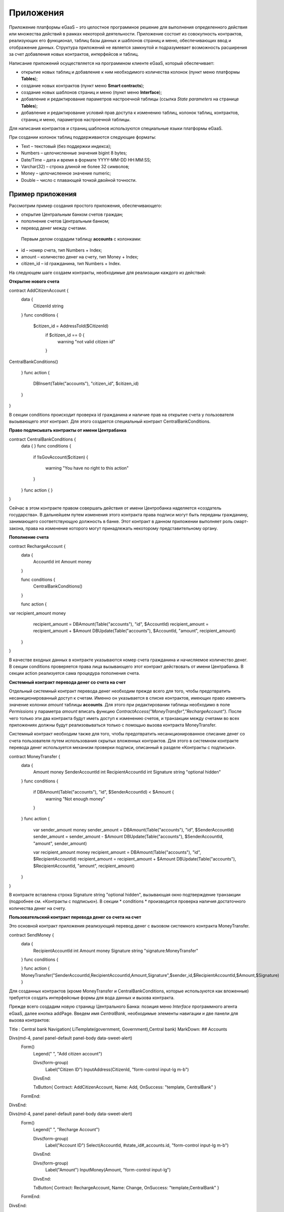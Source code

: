 ################################################################################
Приложения
################################################################################
Приложение платформы eGaaS – это целостное программное решение для выполнения определенного действия или множества действий в рамках некоторой деятельности. Приложение состоит из совокупность контрактов, реализующих его функционал, таблиц базы данных и шаблонов страниц и меню, обеспечивающих ввод и отображение данных. Структура приложений не является замкнутой и подразумевает возможность расширения за счет добавления новых контрактов, интерфейсов и таблиц. 
 
Написание приложений осуществляется на программном клиенте eGaaS, который обеспечивает:

* открытие новых таблиц и добавление к ним необходимого количества колонок (пункт меню платформы **Tables**);
* создание новых контрактов (пункт меню **Smart contracts**);
* создание новых шаблонов страниц и меню (пункт меню **Interface**);
* добавление и редактирование параметров настроечной таблицы (ссылка *State parameters* на странице **Tables**);
* добавление и редактирование условий прав доступа к изменению таблиц, колонок таблиц, контрактов, страниц и меню, параметров настроечной таблицы.

Для написания контрактов и страниц шаблонов используются специальные языки платформы eGaaS.
 
При создании колонок таблиц поддерживаются следующие форматы:

* Text – текстовый (без поддержки индекса);
* Numbers – целочисленные значения bigint	8 bytes;
* Date/Time – дата и время в формате  YYYY-MM-DD HH:MM:SS;
* Varchar(32) – строка длиной не более 32 символов;
* Money – целочисленное значение numeric;
* Double – число с плавающей точкой двойной точности.


********************************************************************************
Пример приложения
********************************************************************************
Рассмотрим пример создания простого приложения, обеспечивающего: 

* открытие  Центральным банком счетов граждан; 
* пополнение счетов Центральным банком;
* перевод денег между счетами. 

 Первым делом создадим таблицу **accounts** с колонками: 

* id – номер счета, тип Numbers + Index; 
* amount – количество денег на счету, тип Money + Index;
* citizen_id – id гражданина, тип Numbers + Index.

На следующем шаге создаем контракты, необходимые для реализации каждого из действий:

**Открытие нового счета**

.. code:: js

contract AddCitizenAccount {
	data {
		CitizenId string
	}
	func conditions {
	    
	    $citizen_id = AddressToId($CitizenId)
		if $citizen_id == 0 {
			warning "not valid citizen id"
		}
		
CentralBankConditions()
	
	}
	func action {
		
		DBInsert(Table("accounts"), "citizen_id", $citizen_id)
	}
} 


В секции conditions происходит проверка id гражданина и наличие прав на открытие счета у пользователя вызывающего  этот контракт.  Для этого создается специальный контракт CentralBankConditions.

**Право подписывать контракты от имени Центрабанка**

.. code:: js

contract CentralBankConditions {
	data {	}
	func conditions	{
	   if !IsGovAccount($citizen)
	   {
	       	warning "You have no right to this action"
	   }
	}
	func action {	}
}

Сейчас в этом контракте правом совершать действия от имени Центробанка наделяется «создатель государства». В дальнейшем путем изменения этого контракта права подписи могут быть переданы гражданину, занимающего соответствующую должность в банке. Этот контракт в данном приложении выполняет роль смарт-закона, права на изменение которого могут принадлежать некоторому  представительному органу.

**Пополнение  счета**

.. code:: js

contract RechargeAccount {
	data {
		AccountId int
		Amount money
	}
	
	func conditions	{
	    CentralBankConditions()
	}

	func action {
var recipient_amount money
            recipient_amount = DBAmount(Table("accounts"), "id", $AccountId)
            recipient_amount = recipient_amount + $Amount
            DBUpdate(Table("accounts"), $AccountId, "amount", recipient_amount)
	}
}

В качестве входных данных в контракте указываются номер счета гражданина и начисляемое количество денег. В секции  conditions проверяется права лица вызывающего этот контракт действовать от имени Центрабанка. В секции action реализуется сама процедура пополнения счета.

**Системный контракт перевода денег со счета на  счет**

Отдельный системный контракт перевода денег необходим прежде всего для того, чтобы предотвратить несанкционированный доступ к счетам. Именно он указывается в списке контрактов, имеющих право  изменять значение колонки *amount* таблицы **accounts**. Для этого при редактировании таблицы необходимо в поле *Permissions* у параметра *amount* вписать функцию *ContractAccess("MoneyTransfer","RechargeAccount")*.  После чего только эти два контракта будут иметь доступ к изменению счетов,  и транзакции между счетами во всех приложениях должны будут реализовываться только с помощью вызова контракта MoneyTransfer.

Системный контракт необходим также для того, чтобы предотвратить несанкционированное списание денег со счета пользователя путем использования скрытых вложенных контрактов. Для этого в системном контракте перевода денег используется механизм проверки подписи, описанный в разделе «Контракты с подписью».

.. code:: js

contract MoneyTransfer {
	data {
		Amount money
		SenderAccountId int
		RecipientAccountId int
		Signature string "optional hidden"
	}
	func conditions {
    
	    	    if DBAmount(Table("accounts"), "id", $SenderAccountId) < $Amount {
			        warning "Not enough money"
	    	    }
	}
	func action {

            var sender_amount money
            sender_amount = DBAmount(Table("accounts"), "id", $SenderAccountId)
            sender_amount = sender_amount - $Amount
            DBUpdate(Table("accounts"), $SenderAccountId, "amount",  sender_amount)
            
            var recipient_amount money
            recipient_amount = DBAmount(Table("accounts"), "id", $RecipientAccountId)
            recipient_amount = recipient_amount + $Amount
            DBUpdate(Table("accounts"), $RecipientAccountId, "amount", recipient_amount)

	}
}

В контракте вставлена строка Signature string "optional hidden", вызывающая окно подтверждение транзакции (подробнее см. «Контракты с подписью»). В секции * conditions * производится проверка наличия достаточного количества денег на счету. 

**Пользовательский контракт перевода денег со счета на  счет**

Это основной контракт приложения реализующий перевод денег с вызовом системного контракта MoneyTransfer.

.. code:: js

contract SendMoney {
	data {
		RecipientAccountId int 
		Amount money
		Signature string "signature:MoneyTransfer"
	}
	func conditions {

	}
	func action {
	MoneyTransfer("SenderAccountId,RecipientAccountId,Amount,Signature",$sender_id,$RecipientAccountId,$Amount,$Signature)
	}

Для созданных контрактов (кроме MoneyTransfer и CentralBankConditions, которые используются как вложенные) требуется создать интерфейсные формы для вода данных и вызова контракта. 

Прежде всего создадим новую  страницу Центрального Банка: позиция меню *Interface* программного агента eGaaS, далее кнопка addPage. Введем имя *CentralBank*, необходимые элементы навигации и две панели для вызова контрактов:

.. code:: js

Title : Central bank
Navigation( LiTemplate(government, Government),Central bank)
MarkDown: ## Accounts 

Divs(md-4, panel panel-default panel-body data-sweet-alert)
    Form()
        Legend(" ", "Add citizen account")
        
        Divs(form-group)
            Label("Citizen ID")
            InputAddress(CitizenId, "form-control input-lg m-b")
        DivsEnd:
        
        TxButton{ Contract: AddCitizenAccount, Name: Add, OnSuccess: "template, CentralBank" }
    FormEnd:
DivsEnd:

Divs(md-4, panel panel-default panel-body data-sweet-alert)
    Form()
        Legend(" ", "Recharge Account")
        
        Divs(form-group)
            Label("Account ID")
            Select(AccountId, #state_id#_accounts.id, "form-control input-lg m-b")
        DivsEnd:
        
        Divs(form-group)
            Label("Amount")
            InputMoney(Amount, "form-control input-lg")
        DivsEnd:
        
        TxButton{ Contract: RechargeAccount, Name: Change, OnSuccess: "template,CentralBank" }
    FormEnd:
DivsEnd:

PageEnd:


Здесь следует обратить внимание на то, что функция TxButton вызывая контракт автоматически передает в него значения полей формы если их id совпадают с именами входных параметров контрактов (CitizenId для контракта AddCitizenAccount и AccountId, Amount для контракта RechargeAccount).

Для доступа к созданной странице CentralBank необходимо добавить пункт в существующее меню, например, *government*: переходим к редактированию меню (со страницы Interface или из редактиро страницы CentralBank и добавляем в меню строку 

.. code:: js

MenuItem(CentralBank, load_template, CentralBank)

Также в редакторе страницы CentralBank необходимо указать меню, которое будет отражаться при открытии страницы Центробанка (разворачивающийся список *Menu*) – в нашем случае это меню *government*.

Осталось только открыть для редактирования страницу гражданина dashboard_default  и добавить к ней две панели для отражения номера счета и баланса и панель для вызова контракта перевода денег:

.. code:: js

Divs(md-6)
     Divs()
     WiBalance(GetOne(amount, #state_id#_accounts, "citizen_id", #citizen#), StateValue(currency_name) )
     DivsEnd:
     Divs()
     WiAccount( GetOne(id, #state_id#_accounts, "citizen_id", #citizen#) )
     DivsEnd:
  DivsEnd:
     
    
 Divs(md-6, panel panel-default panel-body data-sweet-alert)
    Form()
        Legend(" ", "Send Money")
        
        Divs(form-group)
            Label("Account ID")
            Select(RecipientAccountId, #state_id#_accounts.id, "form-control  m-b")
        DivsEnd:
        
        Divs(form-group)
            Label("Amount")
            InputMoney(Amount, "form-control")
        DivsEnd:
        
        TxButton{ Contract: SendMoney, OnSuccess: "template,dashboard_default,global:0" }
    FormEnd:
DivsEnd:

Теперь если у вас есть права прописанные в смарт-законе CentralBankConditions, то вы можете на странице Central bank открыть гражданам счета и пополнить их некоторыми суммами. После чего граждане смогут выполнять операции перевода денег со счета на счет.

